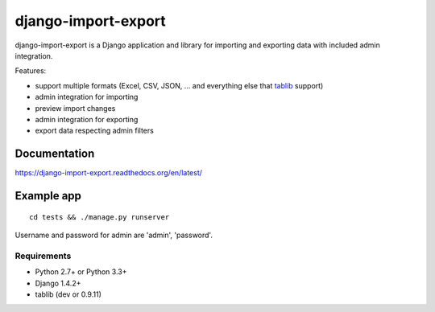 ====================
django-import-export
====================

.. image:: https://travis-ci.org/bmihelac/django-import-export.png?branch=master
        :target: https://travis-ci.org/bmihelac/django-import-export
.. image:: https://pypip.in/d/django-import-export/badge.png
    :target: https://crate.io/packages/django-import-export
.. image:: https://pypip.in/v/django-import-export/badge.png   
    :target: https://crate.io/packages/django-import-export

django-import-export is a Django application and library for importing
and exporting data with included admin integration.

Features:

* support multiple formats (Excel, CSV, JSON, ...
  and everything else that `tablib`_ support)

* admin integration for importing

* preview import changes

* admin integration for exporting

* export data respecting admin filters

.. image:: https://raw.github.com/bmihelac/django-import-export/master/docs/_static/images/django-import-export-change.png

Documentation
-------------

https://django-import-export.readthedocs.org/en/latest/

Example app
-----------

::

    cd tests && ./manage.py runserver

Username and password for admin are 'admin', 'password'.


.. _`tablib`: https://github.com/kennethreitz/tablib

Requirements
============

* Python 2.7+ or Python 3.3+
* Django 1.4.2+
* tablib (dev or 0.9.11)
